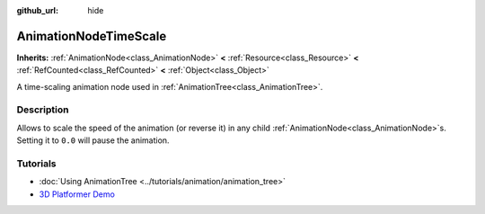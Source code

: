 :github_url: hide

.. DO NOT EDIT THIS FILE!!!
.. Generated automatically from redot engine sources.
.. Generator: https://github.com/redotengine/redot/tree/master/doc/tools/make_rst.py.
.. XML source: https://github.com/redotengine/redot/tree/master/doc/classes/AnimationNodeTimeScale.xml.

.. _class_AnimationNodeTimeScale:

AnimationNodeTimeScale
======================

**Inherits:** :ref:`AnimationNode<class_AnimationNode>` **<** :ref:`Resource<class_Resource>` **<** :ref:`RefCounted<class_RefCounted>` **<** :ref:`Object<class_Object>`

A time-scaling animation node used in :ref:`AnimationTree<class_AnimationTree>`.

.. rst-class:: classref-introduction-group

Description
-----------

Allows to scale the speed of the animation (or reverse it) in any child :ref:`AnimationNode<class_AnimationNode>`\ s. Setting it to ``0.0`` will pause the animation.

.. rst-class:: classref-introduction-group

Tutorials
---------

- :doc:`Using AnimationTree <../tutorials/animation/animation_tree>`

- `3D Platformer Demo <https://redotengine.org/asset-library/asset/2748>`__

.. |virtual| replace:: :abbr:`virtual (This method should typically be overridden by the user to have any effect.)`
.. |const| replace:: :abbr:`const (This method has no side effects. It doesn't modify any of the instance's member variables.)`
.. |vararg| replace:: :abbr:`vararg (This method accepts any number of arguments after the ones described here.)`
.. |constructor| replace:: :abbr:`constructor (This method is used to construct a type.)`
.. |static| replace:: :abbr:`static (This method doesn't need an instance to be called, so it can be called directly using the class name.)`
.. |operator| replace:: :abbr:`operator (This method describes a valid operator to use with this type as left-hand operand.)`
.. |bitfield| replace:: :abbr:`BitField (This value is an integer composed as a bitmask of the following flags.)`
.. |void| replace:: :abbr:`void (No return value.)`
